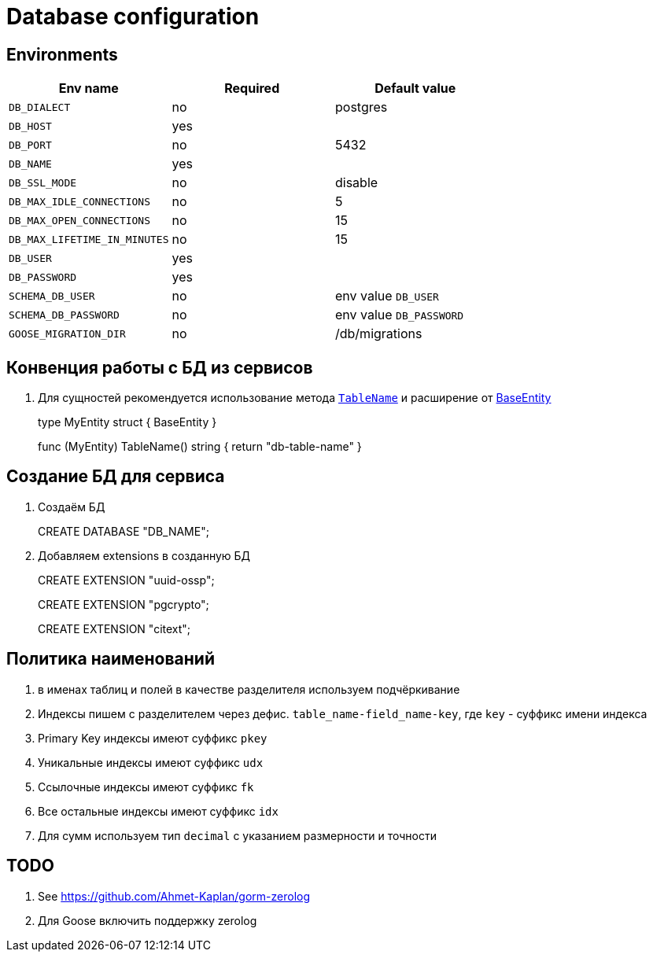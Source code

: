 = Database configuration

== Environments


|===
|Env name |Required|Default value

|`DB_DIALECT`
|no
|postgres

|`DB_HOST`
|yes
|

|`DB_PORT`
|no
|5432

|`DB_NAME`
|yes
|

|`DB_SSL_MODE`
|no
|disable

|`DB_MAX_IDLE_CONNECTIONS`
|no
|5

|`DB_MAX_OPEN_CONNECTIONS`
|no
|15

|`DB_MAX_LIFETIME_IN_MINUTES`
|no
|15

|`DB_USER`
|yes
|

|`DB_PASSWORD`
|yes
|

|`SCHEMA_DB_USER`
|no
|env value `DB_USER`

|`SCHEMA_DB_PASSWORD`
|no
|env value `DB_PASSWORD`

|`GOOSE_MIGRATION_DIR`
|no
|/db/migrations
|===

== Конвенция работы с БД из сервисов
. Для сущностей рекомендуется использование метода link:https://gorm.io/docs/conventions.html#TableName[`TableName`] и расширение от link:base-entity.go[BaseEntity]
+
[sourse,go]
====
type MyEntity struct {
	BaseEntity
}

func (MyEntity) TableName() string {
	return "db-table-name"
}
====

== Создание БД для сервиса
. Создаём БД
+
[source,postgresql]
====
CREATE DATABASE "DB_NAME";
====
+
. Добавляем extensions в созданную БД
+
[source,postgresql]
====
CREATE EXTENSION "uuid-ossp";

CREATE EXTENSION "pgcrypto";

CREATE EXTENSION "citext";
====

== Политика наименований

. в именах таблиц и полей в качестве разделителя используем подчёркивание
. Индексы пишем с разделителем через дефис. `table_name-field_name-key`, где `key` - суффикс имени индекса
. Primary Key индексы имеют суффикс `pkey`
. Уникальные индексы имеют суффикс `udx`
. Ссылочные индексы имеют суффикс `fk`
. Все остальные индексы имеют суффикс `idx`
. Для сумм используем тип `decimal` с указанием размерности и точности

== TODO
. See https://github.com/Ahmet-Kaplan/gorm-zerolog
. Для Goose включить поддержку zerolog
